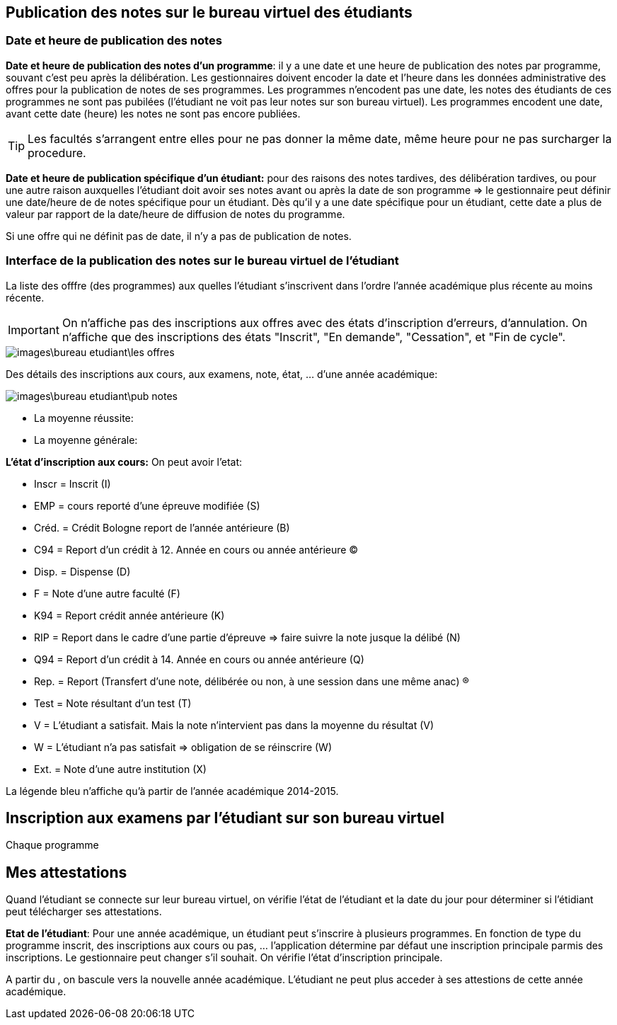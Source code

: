 == Publication des notes sur le bureau virtuel des étudiants

=== Date et heure de publication des notes

*Date et heure de publication des notes d'un programme*: il y a une date et
une heure de publication des notes par programme, souvant c'est peu après la
délibération. Les gestionnaires doivent encoder la date et l'heure dans les
données administrative des offres pour la publication de notes de ses
programmes. Les programmes n'encodent pas une date, les notes des étudiants de
ces programmes ne sont pas pubilées (l'étudiant ne voit pas leur notes sur son
bureau virtuel). Les programmes encodent une date, avant cette date (heure) les
notes ne sont pas encore publiées.

TIP: Les facultés s'arrangent entre elles pour ne pas donner la même date,
 même heure pour ne pas surcharger la procedure.

*Date et heure de publication spécifique d'un étudiant:* pour des raisons des
notes tardives, des délibération tardives, ou pour une autre raison auxquelles
l'étudiant doit avoir ses notes avant ou après la date de son programme => le
gestionnaire peut définir une date/heure de  de notes spécifique pour un
étudiant. Dès qu'il y a une date spécifique pour un étudiant, cette date a plus
de valeur par rapport de la date/heure de diffusion de notes du programme.

Si une offre qui ne définit pas de date, il n'y a pas de publication de notes.

=== Interface de la publication des notes sur le bureau virtuel de l'étudiant

La liste des offfre (des programmes) aux quelles l'étudiant s'inscrivent dans
l'ordre l'année académique plus récente au moins récente.

IMPORTANT: On n'affiche pas des inscriptions aux offres avec des états
d'inscription d'erreurs, d'annulation. On n'affiche que des inscriptions des
états "Inscrit", "En demande", "Cessation", et "Fin de cycle".

image::images\bureau_etudiant\les_offres.png[]

Des détails des inscriptions aux cours, aux examens, note, état, ... d'une année
académique:

image::images\bureau_etudiant\pub_notes.png[]

 - La moyenne réussite:
 - La moyenne générale:

*L'état d'inscription aux cours:* On peut avoir l'etat:

 - Inscr = Inscrit (I)
 - EMP = cours reporté d'une épreuve modifiée (S)
 - Créd. = Crédit Bologne report de l'année antérieure (B)
 - C94 = Report d'un crédit à 12. Année en cours ou année antérieure (C)
 - Disp. = Dispense (D)
 - F = Note d'une autre faculté (F)
 - K94 = Report crédit année antérieure (K)
 - RIP = Report dans le cadre d'une partie d'épreuve => faire suivre la note
   jusque la délibé (N)
 - Q94 = Report d'un crédit à 14. Année en cours ou année antérieure (Q)
 - Rep. = Report (Transfert d'une note, délibérée ou non, à une session dans une
   même anac) (R)
 - Test = Note résultant d'un test (T)
 - V = L'étudiant a satisfait. Mais la note n'intervient pas dans la moyenne du
   résultat (V)
 - W = L'étudiant n'a pas satisfait => obligation de se réinscrire (W)
 - Ext. = Note d'une autre institution (X)

La légende bleu n'affiche qu'à partir de l'année académique 2014-2015.

== Inscription aux examens par l'étudiant sur son bureau virtuel

Chaque programme

== Mes attestations

Quand l'étudiant se connecte sur leur bureau virtuel, on vérifie l'état de
l'étudiant et la date du jour pour déterminer si l'étidiant peut télécharger ses
attestations.

*Etat de l'étudiant*: Pour une année académique, un étudiant peut s'inscrire à
plusieurs programmes. En fonction de type du programme inscrit, des inscriptions
aux cours ou pas, ... l'application détermine par défaut une inscription
principale parmis des inscriptions. Le gestionnaire peut changer s'il souhait.
On vérifie l'état d'inscription principale.

A partir du , on bascule vers la nouvelle année académique. L'étudiant ne peut
plus acceder à ses attestions de cette année académique.
